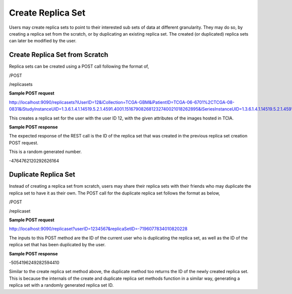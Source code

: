 ******************
Create Replica Set
******************

Users may create replica sets to point to their interested sub sets of data at different granularity. They may do so, by
creating a replica set from the scratch, or by duplicating an existing replica set. The created (or duplicated) replica
sets can later be modified by the user.


Create Replica Set from Scratch
###############################

Replica sets can be created using a POST call following the format of,

/POST

/replicasets


**Sample POST request**

http://localhost:9090/replicasets?iUserID=12&iCollection=TCGA-GBM&iPatientID=TCGA-06-6701%2CTCGA-08-0831&iStudyInstanceUID=1.3.6.1.4.1.14519.5.2.1.4591.4001.151679082681232740021018262895&iSeriesInstanceUID=1.3.6.1.4.1.14519.5.2.1.4591.4001.179004339156422100336233996679

This creates a replica set for the user with the user ID 12, with the given attributes of the images hosted in TCIA.


**Sample POST response**

The expected response of the REST call is the ID of the replica set that was created in the previous replica set
creation POST request.

This is a random generated number.

-4764762120292626164



Duplicate Replica Set
#####################

Instead of creating a replica set from scratch, users may share their replica sets with their friends who may duplicate
the replica set to have it as their own. The POST call for the duplicate replica set follows the format as below,

/POST

/replicaset


**Sample POST request**

http://localhost:9090/replicaset?userID=1234567&replicaSetID=-7196077834010820228

The inputs to this POST method are the ID of the current user who is duplicating the replica set, as well as the ID of
the replica set that has been duplicated by the user.


**Sample POST response**

-5054196249282594410

Similar to the create replica set method above, the duplicate method too returns the ID of the newly created replica set.
This is because the internals of the create and duplicate replica set methods function in a similar way, generating a
replica set with a randomly generated replica set ID.